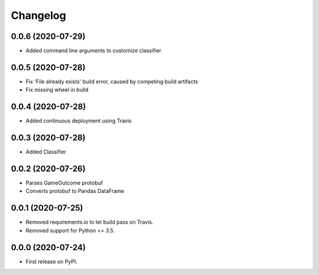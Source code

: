 
Changelog
=========

0.0.6 (2020-07-29)
------------------

* Added command line arguments to customize classifier

0.0.5 (2020-07-28)
------------------

* Fix 'File already exists' build error, caused by competing build artifacts
* Fix missing wheel in build

0.0.4 (2020-07-28)
------------------

* Added continuous deployment using Travis

0.0.3 (2020-07-28)
------------------

* Added Classifier

0.0.2 (2020-07-26)
------------------

* Parses GameOutcome protobuf
* Converts protobuf to Pandas DataFrame

0.0.1 (2020-07-25)
------------------

* Removed requirements.io to let build pass on Travis.
* Removed support for Python <= 3.5.

0.0.0 (2020-07-24)
------------------

* First release on PyPI.
